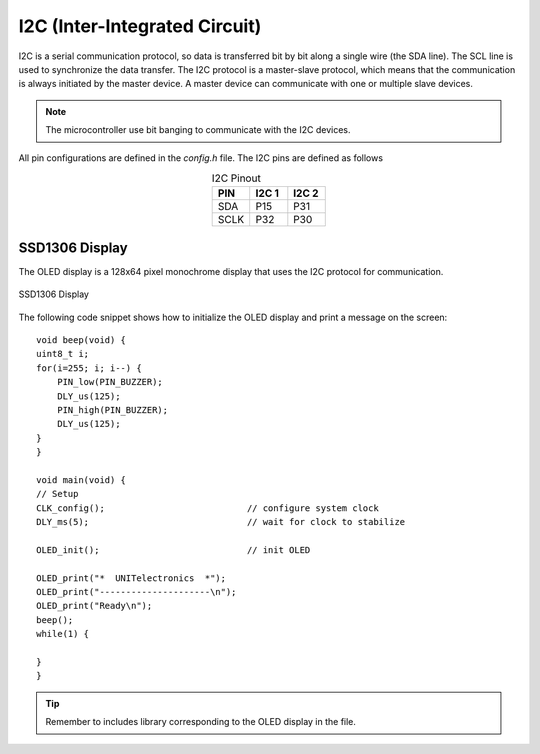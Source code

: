 I2C (Inter-Integrated Circuit) 
==============================

I2C is a serial communication protocol, so data is transferred bit by bit along a single wire (the SDA line). The SCL line is used to synchronize the data transfer. The I2C protocol is a master-slave protocol, which means that the communication is always initiated by the master device. A master device can communicate with one or multiple slave devices. 

.. note::
    The microcontroller use bit banging to communicate with the I2C devices. 

All pin configurations are defined in the `config.h` file. The I2C pins are defined as follows

.. list-table:: I2C Pinout
   :widths: 20 20 20
   :header-rows: 1
   :align: center

   * - PIN
     - I2C 1
     - I2C 2
   * - SDA
     - P15
     - P31
   * - SCLK
     - P32
     - P30

SSD1306 Display
----------------

The OLED display is a 128x64 pixel monochrome display that uses the I2C protocol for communication.

.. _figura-ssd1306-display:

.. figure:: /_static/oled.jpg
   :align: center
   :alt: ssd1306 display
   :width: 40%

   SSD1306 Display

The following code snippet shows how to initialize the OLED display and print a message on the screen::
             
    void beep(void) {
    uint8_t i;
    for(i=255; i; i--) {
        PIN_low(PIN_BUZZER);
        DLY_us(125);
        PIN_high(PIN_BUZZER);
        DLY_us(125);
    }
    }

    void main(void) {
    // Setup
    CLK_config();                           // configure system clock
    DLY_ms(5);                              // wait for clock to stabilize

    OLED_init();                            // init OLED

    OLED_print("*  UNITelectronics  *");
    OLED_print("---------------------\n");
    OLED_print("Ready\n");
    beep();
    while(1) {

    }
    }

.. tip::
  Remember to includes library corresponding to the OLED display in the file.
